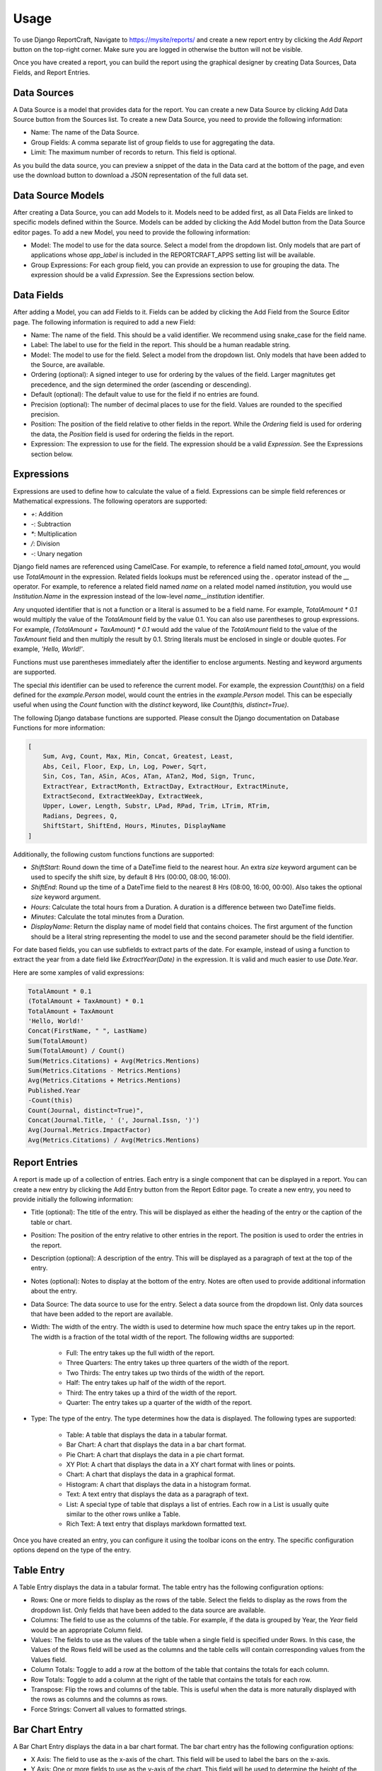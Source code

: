 Usage
=====

To use Django ReportCraft, Navigate to https://mysite/reports/ and create a new report entry by clicking the
`Add Report` button on the top-right corner. Make sure you are logged in otherwise the button will not be visible.

.. image:: static/report-form.png
  :width: 100%
  :alt: Report Form

Once you have created a report, you can build the report using the graphical designer by creating Data Sources,
Data Fields, and Report Entries.

.. image:: static/report-editor.png
  :width: 100%
  :alt: Report Editor

Data Sources
------------

A Data Source is a model that provides data for the report. You can create a new Data Source by clicking Add Data Source
button from the Sources list. To create a new Data Source, you need to provide the following information:

.. image:: static/source-form.png
  :width: 100%
  :alt: Data Source Form

- Name: The name of the Data Source.
- Group Fields: A comma separate list of group fields to use for aggregating the data.
- Limit: The maximum number of records to return. This field is optional.

.. image:: static/source-editor.png
  :width: 100%
  :alt: Data Source Editor

As you build the data source, you can preview a snippet of the data in the Data card at the bottom of the page, and
even use the download button to download a JSON representation of the full data set.

Data Source Models
------------------
After creating a Data Source, you can add Models to it. Models need to be added first, as all Data Fields are linked
to specific models defined within the Source. Models can be added by clicking the Add Model button from the Data Source
editor pages.  To add a new Model, you need to provide the following information:

- Model: The model to use for the data source. Select a model from the dropdown list. Only models that are part of
  applications whose `app_label` is included in the REPORTCRAFT_APPS setting list will be available.
- Group Expressions: For each group field, you can provide an expression to use for grouping the data. The expression
  should be a valid `Expression`. See the Expressions section below.

.. image:: static/model-form.png
  :width: 100%
  :alt: Data Model Form

Data Fields
-----------
After adding a Model, you can add Fields to it. Fields can be added by clicking the Add Field from the Source Editor
page.  The following information is required to add a new Field:

- Name: The name of the field. This should be a valid identifier. We recommend using snake_case for the field name.
- Label: The label to use for the field in the report. This should be a human readable string.
- Model: The model to use for the field. Select a model from the dropdown list. Only models that have been added to the
  Source, are available.
- Ordering (optional): A signed integer to use for ordering by the values of the field. Larger magnitutes get precedence,
  and the sign determined the order (ascending or descending).
- Default (optional): The default value to use for the field if no entries are found.
- Precision (optional): The number of decimal places to use for the field. Values are rounded to the specified precision.
- Position: The position of the field relative to other fields in the report. While the `Ordering` field is used for
  ordering the data, the `Position` field is used for ordering the fields in the report.
- Expression: The expression to use for the field. The expression should be a valid `Expression`. See the Expressions
  section below.

.. image:: static/field-form.png
  :width: 100%
  :alt: Data Field Form

Expressions
-----------
Expressions are used to define how to calculate the value of a field. Expressions can be simple field references or
Mathematical expressions. The following operators are supported:

- `+`: Addition
- `-`: Subtraction
- `*`: Multiplication
- `/`: Division
- `-`: Unary negation

Django field names are referenced using CamelCase. For example, to reference a field named `total_amount`, you would use `TotalAmount`
in the expression. Related fields lookups must be referenced using the `.` operator instead
of the `__` operator. For example, to reference a related field named `name` on a related model named `institution`, you would
use `Institution.Name` in the expression instead of the low-level `name__institution` identifier.

Any unquoted identifier that is not a function or a literal is assumed to be a field name.  For example, `TotalAmount * 0.1`
would multiply the value of the `TotalAmount` field by the value 0.1.  You can also use parentheses to group expressions. For example,
`(TotalAmount + TaxAmount) * 0.1` would add the value of the `TotalAmount` field to the value of the `TaxAmount` field and
then multiply the result by 0.1.  String literals must be enclosed in single or double quotes. For example, `'Hello, World!'`.

Functions must use parentheses immediately after the identifier to enclose arguments. Nesting and keyword arguments are
supported.

The special `this` identifier can be used to reference the current model. For example, the expression `Count(this)`
on a field defined for the `example.Person` model, would count the entries in the `example.Person` model. This can
be especially useful when using the `Count` function with the `distinct` keyword, like `Count(this, distinct=True)`.

The following Django database functions are supported. Please consult the Django documentation on Database Functions
for more information:

.. code-block:: python

    [
        Sum, Avg, Count, Max, Min, Concat, Greatest, Least,
        Abs, Ceil, Floor, Exp, Ln, Log, Power, Sqrt,
        Sin, Cos, Tan, ASin, ACos, ATan, ATan2, Mod, Sign, Trunc,
        ExtractYear, ExtractMonth, ExtractDay, ExtractHour, ExtractMinute,
        ExtractSecond, ExtractWeekDay, ExtractWeek,
        Upper, Lower, Length, Substr, LPad, RPad, Trim, LTrim, RTrim,
        Radians, Degrees, Q,
        ShiftStart, ShiftEnd, Hours, Minutes, DisplayName
    ]

Additionally, the following custom functions functions are supported:

- `ShiftStart`: Round down the time of a DateTime field to the nearest hour. An extra `size` keyword argument
  can be used to specify the shift size, by default 8 Hrs (00:00, 08:00, 16:00).
- `ShiftEnd`: Round up the time of a DateTime field to the nearest 8 Hrs (08:00, 16:00, 00:00). Also takes the optional
  `size` keyword argument.
- `Hours`: Calculate the total hours from a Duration. A duration is a difference between two DateTime fields.
- `Minutes`: Calculate the total minutes from a Duration.
- `DisplayName`: Return the display name of model field that contains choices. The first argument of the function
  should be a literal string representing the model to use and the second parameter should be the field identifier.

For date based fields, you can use subfields to extract parts of the date. For example, instead of using a function to
extract the year from a date field like `ExtractYear(Date)` in the expression. It is valid and much easier to use
`Date.Year`.

Here are some xamples of valid expressions:

.. code-block:: python

    TotalAmount * 0.1
    (TotalAmount + TaxAmount) * 0.1
    TotalAmount + TaxAmount
    'Hello, World!'
    Concat(FirstName, " ", LastName)
    Sum(TotalAmount)
    Sum(TotalAmount) / Count()
    Sum(Metrics.Citations) + Avg(Metrics.Mentions)
    Sum(Metrics.Citations - Metrics.Mentions)
    Avg(Metrics.Citations + Metrics.Mentions)
    Published.Year
    -Count(this)
    Count(Journal, distinct=True)",
    Concat(Journal.Title, ' (', Journal.Issn, ')')
    Avg(Journal.Metrics.ImpactFactor)
    Avg(Metrics.Citations) / Avg(Metrics.Mentions)


Report Entries
--------------

A report is made up of a collection of entries. Each entry is a single component that can be displayed in a report. You
can create a new entry by clicking the Add Entry button from the Report Editor page. To create a new entry, you need to
provide initially the following information:

.. image:: static/entry-form.png
  :width: 100%
  :alt: Report Entry Form

- Title (optional): The title of the entry. This will be displayed as either the heading of the entry or the caption of the table or
  chart.
- Position: The position of the entry relative to other entries in the report. The position is used to order the entries
  in the report.
- Description (optional): A description of the entry. This will be displayed as a paragraph of text at the top of the entry.
- Notes (optional): Notes to display at the bottom of the entry. Notes are often used to provide additional information
  about the entry.
- Data Source: The data source to use for the entry. Select a data source from the dropdown list. Only data sources that
  have been added to the report are available.
- Width: The width of the entry. The width is used to determine how much space the entry takes up in the report. The width
  is a fraction of the total width of the report.  The following widths are supported:

    - Full: The entry takes up the full width of the report.
    - Three Quarters: The entry takes up three quarters of the width of the report.
    - Two Thirds: The entry takes up two thirds of the width of the report.
    - Half: The entry takes up half of the width of the report.
    - Third: The entry takes up a third of the width of the report.
    - Quarter: The entry takes up a quarter of the width of the report.

- Type: The type of the entry. The type determines how the data is displayed. The following types are supported:

    - Table: A table that displays the data in a tabular format.
    - Bar Chart: A chart that displays the data in a bar chart format.
    - Pie Chart: A chart that displays the data in a pie chart format.
    - XY Plot: A chart that displays the data in a XY chart format with lines or points.
    - Chart: A chart that displays the data in a graphical format.
    - Histogram: A chart that displays the data in a histogram format.
    - Text: A text entry that displays the data as a paragraph of text.
    - List: A special type of table that displays a list of entries. Each row in a List is usually quite similar to the other rows unlike a Table.
    - Rich Text: A text entry that displays markdown formatted text.

Once you have created an entry, you can configure it using the toolbar icons on the entry.  The specific configuration
options depend on the type of the entry.


Table Entry
-----------
A Table Entry displays the data in a tabular format. The table entry has the following configuration options:

- Rows: One or more fields to display as the rows of the table. Select the fields to display as the rows from the dropdown list.
  Only fields that have been added to the data source are available.
- Columns:  The field to use as the columns of the table. For example, if the data is grouped by Year, the `Year`
  field would be an appropriate Column field.
- Values: The fields to use as the values of the table when a single field is specified under Rows. In this case, the
  Values of the Rows field will be used as the columns and the table cells will contain corresponding values from the
  Values field.
- Column Totals: Toggle to add a row at the bottom of the table that contains the totals for each column.
- Row Totals: Toggle to add a column at the right of the table that contains the totals for each row.
- Transpose:  Flip the rows and columns of the table. This is useful when the data is more naturally displayed with the
  rows as columns and the columns as rows.
- Force Strings: Convert all values to formatted strings.

.. image:: static/table-form.png
  :width: 100%
  :alt: Table Configuration

Bar Chart Entry
---------------
A Bar Chart Entry displays the data in a bar chart format. The bar chart entry has the following configuration options:

- X Axis: The field to use as the x-axis of the chart. This field will be used to label the bars on the x-axis.
- Y Axis: One or more fields to use as the y-axis of the chart. This field will be used to determine the height of the bars on the
  y-axis. Enter multiple fields to represent multiple series of bars.
- Values: The field to use as the values of the chart. This field will be used to determine the height of the bars on the
  y-axis if a single field is specified under Y Axis. In this case, the
  Values of the Y-axis field will be used as the series.
- Sort By: The field to use for sorting the bars on the x-axis.
- Color By: The field to use for coloring the bars.
- Aspect Ratio: The ratio of the width to the height of the bars.
- Culling: The maximum number of X-axis ticks to display.
- Stack: Specify the groups of fields to stack. Only fields already specified under Y-axis should be included
- Wrap Labels: Wrap the labels on the x-axis to multiple lines.
- Vertical bars: Display the bars vertically instead of horizontally.
- Sort Descending: Sort the bars in descending order.
- Color Scheme: The color palette to use for coloring the bars. The following color schemes are supported:

.. image:: static/color-schemes.png
  :width: 80%
  :align: center
  :alt: Available Color Schemes


Pie Chart Entry
---------------

A Pie Chart Entry displays the data in a pie chart format. The pie chart entry has the following configuration options:

- Value: The field to use as the values of the chart. This field will be used to determine the size of the slices in the
  pie chart.
- Label: The field to use as the labels of the chart. This field will be used to label the slices in the pie chart.
- Color By: The field to use for coloring the slices.

.. image:: static/pie-form.png
  :width: 100%
  :alt: Pie Chart Configuration

XY Plot
-------
An XY Plot Entry displays the data in a XY chart format with lines or points. The XY plot entry has the following
configuration options:

- X Axis: The field to use as the x-axis of the chart. This field will be used to label the points on the x-axis.
- Y1 Label: The label to use for the y-axis on the left side of the chart.
- Y1 Axis: One or more fields to use as the source of Y1 axis values of the chart. Each field will be a separate series
  on the chart.
- Y2 Label: The label to use for the y-axis on the right side of the chart.
- Y2 Axis: One or more fields to use as the source of Y2 axis values of the chart. Each field will be a separate series
  on the chart.
- Scatter Plot: Toggle this option to display the data as a scatter plot instead of a line plot.
- Color Scheme: The color palette to use for coloring the lines or points. Each series will be assigned a color based on
  the color scheme.

.. image:: static/plot-form.png
  :width: 100%
  :alt: XY-Plot Configuration

List Entry
----------
A List Entry displays a list of entries with one or more columns of data, where. Each row in a List is usually quite
similar to the other rows unlike a Table Entry. The List Entry has the following configuration options:

- Columns: The fields to display as columns in the list. Select the fields to display as columns from the dropdown list.
  Only fields that have been added to the data source are available. You can add multiple columns to the list. The order
  of the columns in the list is determined by the `Position` of the corresponding field.
- Sort By: The field to use for sorting the rows in the list.
- Descending: Sort the rows in descending order.

.. image:: static/list-form.png
  :width: 100%
  :alt: List Configuration

Histogram Entry
---------------
A Histogram Entry displays the data in a histogram format. The histogram entry has the following configuration options:

- Values: The field to use as the source pf values for the histogram. This should be a numeric field and should return
  the raw data, not the histogram itself.
- Bins (optional): The number of bins to use for the histogram. If not specified, the number of bins will be determined
  automatically.
- Color Scheme: The color palette to use for coloring the bars in the histogram.

.. image:: static/histogram-form.png
  :width: 100%
  :alt: Histogram Configuration

Rich Text Entry
---------------
A Rich Text Entry displays markdown formatted text. The rich text entry has the following configuration options:

- Text: The markdown formatted text to display in the entry.

.. image:: static/rich-text-form.png
  :width: 100%
  :alt: Rich Text Configuration